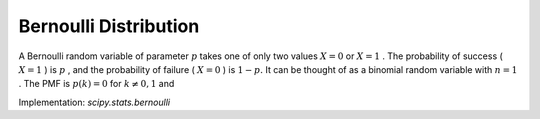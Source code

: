 
.. _discrete-bernoulli:

Bernoulli Distribution
======================

A Bernoulli random variable of parameter :math:`p` takes one of only two values :math:`X=0` or :math:`X=1` . The probability of success ( :math:`X=1` ) is :math:`p` , and the probability of failure ( :math:`X=0` ) is :math:`1-p.` It can be thought of as a binomial random variable with :math:`n=1` . The PMF is :math:`p\left(k\right)=0` for :math:`k\neq0,1` and

.. math::
   :nowrap:

    \begin{eqnarray*} p\left(k;p\right) & = & \begin{cases} 1-p & k=0\\ p & k=1\end{cases}\\ F\left(x;p\right) & = & \begin{cases} 0 & x<0\\ 1-p & 0\le x<1\\ 1 & 1\leq x\end{cases}\\ G\left(q;p\right) & = & \begin{cases} 0 & 0\leq q<1-p\\ 1 & 1-p\leq q\leq1\end{cases}\\ \mu & = & p\\ \mu_{2} & = & p\left(1-p\right)\\ \gamma_{3} & = & \frac{1-2p}{\sqrt{p\left(1-p\right)}}\\ \gamma_{4} & = & \frac{1-6p\left(1-p\right)}{p\left(1-p\right)}\end{eqnarray*}

.. math::
   :nowrap:

    \[ M\left(t\right)=1-p\left(1-e^{t}\right)\]

.. math::
   :nowrap:

    \[ \mu_{m}^{\prime}=p\]

.. math::
   :nowrap:

    \[ h\left[X\right]=p\log p+\left(1-p\right)\log\left(1-p\right)\]

Implementation: `scipy.stats.bernoulli`
